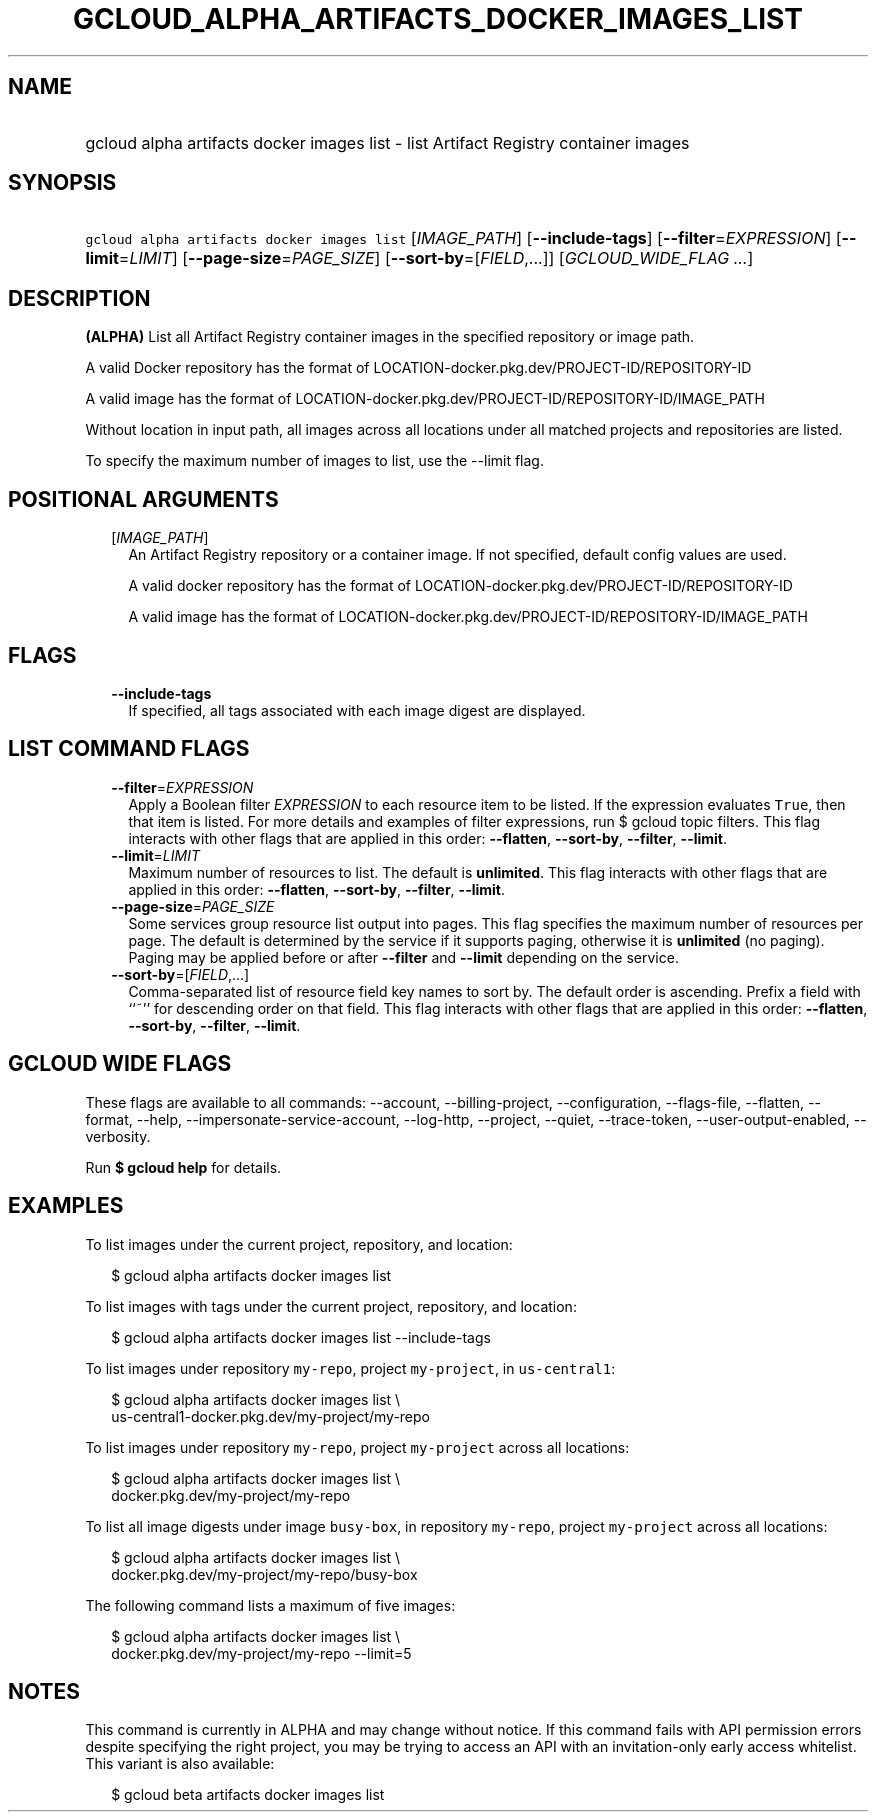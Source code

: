 
.TH "GCLOUD_ALPHA_ARTIFACTS_DOCKER_IMAGES_LIST" 1



.SH "NAME"
.HP
gcloud alpha artifacts docker images list \- list Artifact Registry container images



.SH "SYNOPSIS"
.HP
\f5gcloud alpha artifacts docker images list\fR [\fIIMAGE_PATH\fR] [\fB\-\-include\-tags\fR] [\fB\-\-filter\fR=\fIEXPRESSION\fR] [\fB\-\-limit\fR=\fILIMIT\fR] [\fB\-\-page\-size\fR=\fIPAGE_SIZE\fR] [\fB\-\-sort\-by\fR=[\fIFIELD\fR,...]] [\fIGCLOUD_WIDE_FLAG\ ...\fR]



.SH "DESCRIPTION"

\fB(ALPHA)\fR List all Artifact Registry container images in the specified
repository or image path.

A valid Docker repository has the format of
LOCATION\-docker.pkg.dev/PROJECT\-ID/REPOSITORY\-ID

A valid image has the format of
LOCATION\-docker.pkg.dev/PROJECT\-ID/REPOSITORY\-ID/IMAGE_PATH

Without location in input path, all images across all locations under all
matched projects and repositories are listed.

To specify the maximum number of images to list, use the \-\-limit flag.



.SH "POSITIONAL ARGUMENTS"

.RS 2m
.TP 2m
[\fIIMAGE_PATH\fR]
An Artifact Registry repository or a container image. If not specified, default
config values are used.

A valid docker repository has the format of
LOCATION\-docker.pkg.dev/PROJECT\-ID/REPOSITORY\-ID

A valid image has the format of
LOCATION\-docker.pkg.dev/PROJECT\-ID/REPOSITORY\-ID/IMAGE_PATH


.RE
.sp

.SH "FLAGS"

.RS 2m
.TP 2m
\fB\-\-include\-tags\fR
If specified, all tags associated with each image digest are displayed.


.RE
.sp

.SH "LIST COMMAND FLAGS"

.RS 2m
.TP 2m
\fB\-\-filter\fR=\fIEXPRESSION\fR
Apply a Boolean filter \fIEXPRESSION\fR to each resource item to be listed. If
the expression evaluates \f5True\fR, then that item is listed. For more details
and examples of filter expressions, run $ gcloud topic filters. This flag
interacts with other flags that are applied in this order: \fB\-\-flatten\fR,
\fB\-\-sort\-by\fR, \fB\-\-filter\fR, \fB\-\-limit\fR.

.TP 2m
\fB\-\-limit\fR=\fILIMIT\fR
Maximum number of resources to list. The default is \fBunlimited\fR. This flag
interacts with other flags that are applied in this order: \fB\-\-flatten\fR,
\fB\-\-sort\-by\fR, \fB\-\-filter\fR, \fB\-\-limit\fR.

.TP 2m
\fB\-\-page\-size\fR=\fIPAGE_SIZE\fR
Some services group resource list output into pages. This flag specifies the
maximum number of resources per page. The default is determined by the service
if it supports paging, otherwise it is \fBunlimited\fR (no paging). Paging may
be applied before or after \fB\-\-filter\fR and \fB\-\-limit\fR depending on the
service.

.TP 2m
\fB\-\-sort\-by\fR=[\fIFIELD\fR,...]
Comma\-separated list of resource field key names to sort by. The default order
is ascending. Prefix a field with ``~'' for descending order on that field. This
flag interacts with other flags that are applied in this order:
\fB\-\-flatten\fR, \fB\-\-sort\-by\fR, \fB\-\-filter\fR, \fB\-\-limit\fR.


.RE
.sp

.SH "GCLOUD WIDE FLAGS"

These flags are available to all commands: \-\-account, \-\-billing\-project,
\-\-configuration, \-\-flags\-file, \-\-flatten, \-\-format, \-\-help,
\-\-impersonate\-service\-account, \-\-log\-http, \-\-project, \-\-quiet,
\-\-trace\-token, \-\-user\-output\-enabled, \-\-verbosity.

Run \fB$ gcloud help\fR for details.



.SH "EXAMPLES"

To list images under the current project, repository, and location:

.RS 2m
$ gcloud alpha artifacts docker images list
.RE

To list images with tags under the current project, repository, and location:

.RS 2m
$ gcloud alpha artifacts docker images list \-\-include\-tags
.RE

To list images under repository \f5my\-repo\fR, project \f5my\-project\fR, in
\f5us\-central1\fR:

.RS 2m
$ gcloud alpha artifacts docker images list \e
  us\-central1\-docker.pkg.dev/my\-project/my\-repo
.RE

To list images under repository \f5my\-repo\fR, project \f5my\-project\fR across
all locations:

.RS 2m
$ gcloud alpha artifacts docker images list \e
  docker.pkg.dev/my\-project/my\-repo
.RE

To list all image digests under image \f5busy\-box\fR, in repository
\f5my\-repo\fR, project \f5my\-project\fR across all locations:

.RS 2m
$ gcloud alpha artifacts docker images list \e
  docker.pkg.dev/my\-project/my\-repo/busy\-box
.RE

The following command lists a maximum of five images:

.RS 2m
$ gcloud alpha artifacts docker images list \e
  docker.pkg.dev/my\-project/my\-repo \-\-limit=5
.RE



.SH "NOTES"

This command is currently in ALPHA and may change without notice. If this
command fails with API permission errors despite specifying the right project,
you may be trying to access an API with an invitation\-only early access
whitelist. This variant is also available:

.RS 2m
$ gcloud beta artifacts docker images list
.RE

